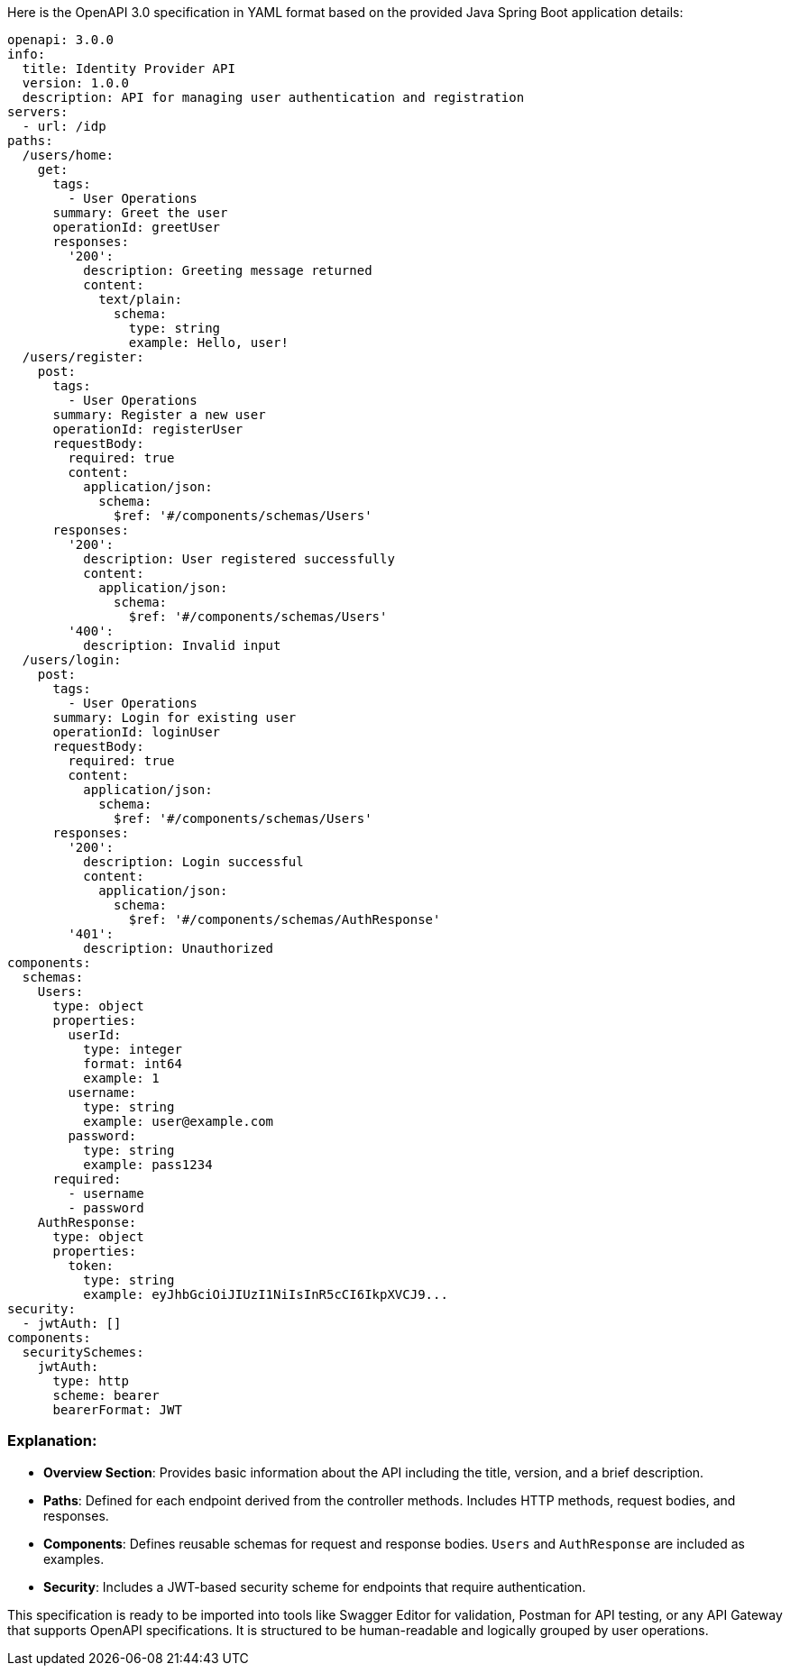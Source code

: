 Here is the OpenAPI 3.0 specification in YAML format based on the provided Java Spring Boot application details:

```yaml
openapi: 3.0.0
info:
  title: Identity Provider API
  version: 1.0.0
  description: API for managing user authentication and registration
servers:
  - url: /idp
paths:
  /users/home:
    get:
      tags:
        - User Operations
      summary: Greet the user
      operationId: greetUser
      responses:
        '200':
          description: Greeting message returned
          content:
            text/plain:
              schema:
                type: string
                example: Hello, user!
  /users/register:
    post:
      tags:
        - User Operations
      summary: Register a new user
      operationId: registerUser
      requestBody:
        required: true
        content:
          application/json:
            schema:
              $ref: '#/components/schemas/Users'
      responses:
        '200':
          description: User registered successfully
          content:
            application/json:
              schema:
                $ref: '#/components/schemas/Users'
        '400':
          description: Invalid input
  /users/login:
    post:
      tags:
        - User Operations
      summary: Login for existing user
      operationId: loginUser
      requestBody:
        required: true
        content:
          application/json:
            schema:
              $ref: '#/components/schemas/Users'
      responses:
        '200':
          description: Login successful
          content:
            application/json:
              schema:
                $ref: '#/components/schemas/AuthResponse'
        '401':
          description: Unauthorized
components:
  schemas:
    Users:
      type: object
      properties:
        userId:
          type: integer
          format: int64
          example: 1
        username:
          type: string
          example: user@example.com
        password:
          type: string
          example: pass1234
      required:
        - username
        - password
    AuthResponse:
      type: object
      properties:
        token:
          type: string
          example: eyJhbGciOiJIUzI1NiIsInR5cCI6IkpXVCJ9...
security:
  - jwtAuth: []
components:
  securitySchemes:
    jwtAuth:
      type: http
      scheme: bearer
      bearerFormat: JWT
```

### Explanation:
- **Overview Section**: Provides basic information about the API including the title, version, and a brief description.
- **Paths**: Defined for each endpoint derived from the controller methods. Includes HTTP methods, request bodies, and responses.
- **Components**: Defines reusable schemas for request and response bodies. `Users` and `AuthResponse` are included as examples.
- **Security**: Includes a JWT-based security scheme for endpoints that require authentication.

This specification is ready to be imported into tools like Swagger Editor for validation, Postman for API testing, or any API Gateway that supports OpenAPI specifications. It is structured to be human-readable and logically grouped by user operations.